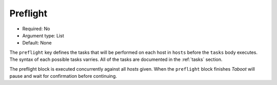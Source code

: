 Preflight
^^^^^^^^^

* Required: No
* Argument type: List
* Default: None

The ``preflight`` key defines the tasks that will be performed on each
host in ``hosts`` before the ``tasks`` body executes. The syntax of
each possible tasks varries. All of the tasks are documented in the
:ref:`tasks` section.

The preflight block is executed concurrently against all `hosts`
given. When the ``preflight`` block finishes `Taboot` will pause and
wait for confirmation before continuing.

.. versionadded:: 0.2.7
